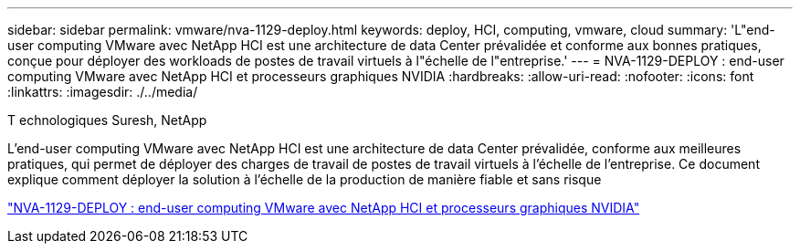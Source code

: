 ---
sidebar: sidebar 
permalink: vmware/nva-1129-deploy.html 
keywords: deploy, HCI, computing, vmware, cloud 
summary: 'L"end-user computing VMware avec NetApp HCI est une architecture de data Center prévalidée et conforme aux bonnes pratiques, conçue pour déployer des workloads de postes de travail virtuels à l"échelle de l"entreprise.' 
---
= NVA-1129-DEPLOY : end-user computing VMware avec NetApp HCI et processeurs graphiques NVIDIA
:hardbreaks:
:allow-uri-read: 
:nofooter: 
:icons: font
:linkattrs: 
:imagesdir: ./../media/


T echnologiques Suresh, NetApp

[role="lead"]
L'end-user computing VMware avec NetApp HCI est une architecture de data Center prévalidée, conforme aux meilleures pratiques, qui permet de déployer des charges de travail de postes de travail virtuels à l'échelle de l'entreprise. Ce document explique comment déployer la solution à l'échelle de la production de manière fiable et sans risque

link:https://www.netapp.com/pdf.html?item=/media/7124-nva-1129-deploy.pdf["NVA-1129-DEPLOY : end-user computing VMware avec NetApp HCI et processeurs graphiques NVIDIA"^]
